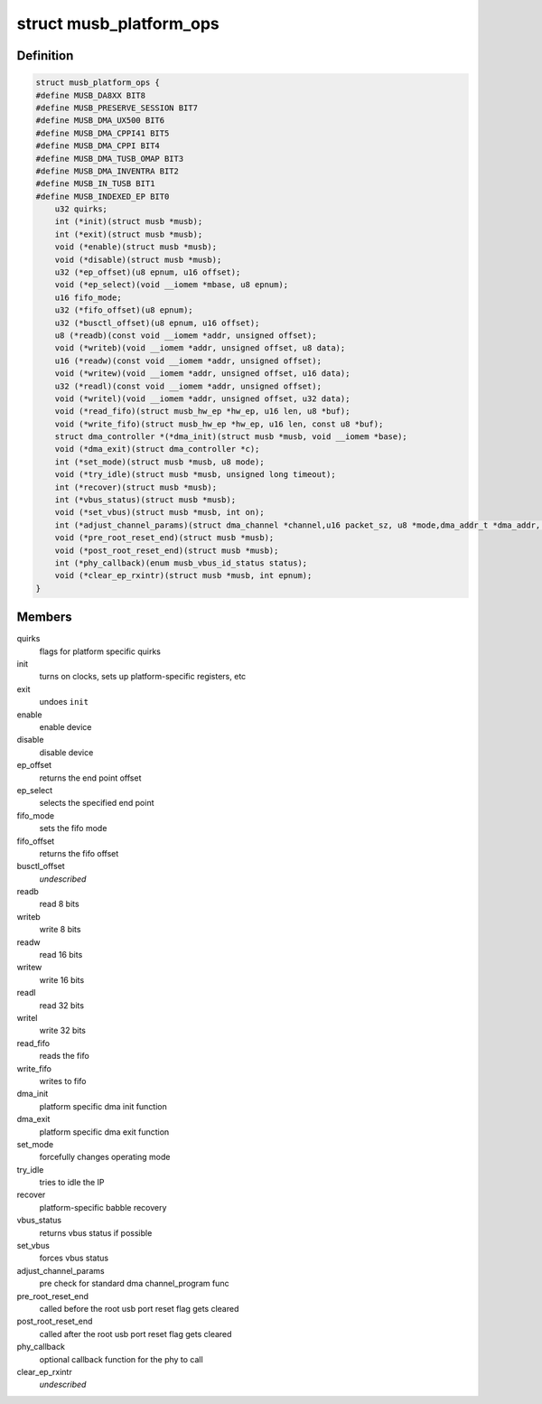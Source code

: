 .. -*- coding: utf-8; mode: rst -*-
.. src-file: drivers/usb/musb/musb_core.h

.. _`musb_platform_ops`:

struct musb_platform_ops
========================

.. c:type:: struct musb_platform_ops

    Operations passed to musb_core by HW glue layer

.. _`musb_platform_ops.definition`:

Definition
----------

.. code-block:: c

    struct musb_platform_ops {
    #define MUSB_DA8XX BIT8
    #define MUSB_PRESERVE_SESSION BIT7
    #define MUSB_DMA_UX500 BIT6
    #define MUSB_DMA_CPPI41 BIT5
    #define MUSB_DMA_CPPI BIT4
    #define MUSB_DMA_TUSB_OMAP BIT3
    #define MUSB_DMA_INVENTRA BIT2
    #define MUSB_IN_TUSB BIT1
    #define MUSB_INDEXED_EP BIT0
        u32 quirks;
        int (*init)(struct musb *musb);
        int (*exit)(struct musb *musb);
        void (*enable)(struct musb *musb);
        void (*disable)(struct musb *musb);
        u32 (*ep_offset)(u8 epnum, u16 offset);
        void (*ep_select)(void __iomem *mbase, u8 epnum);
        u16 fifo_mode;
        u32 (*fifo_offset)(u8 epnum);
        u32 (*busctl_offset)(u8 epnum, u16 offset);
        u8 (*readb)(const void __iomem *addr, unsigned offset);
        void (*writeb)(void __iomem *addr, unsigned offset, u8 data);
        u16 (*readw)(const void __iomem *addr, unsigned offset);
        void (*writew)(void __iomem *addr, unsigned offset, u16 data);
        u32 (*readl)(const void __iomem *addr, unsigned offset);
        void (*writel)(void __iomem *addr, unsigned offset, u32 data);
        void (*read_fifo)(struct musb_hw_ep *hw_ep, u16 len, u8 *buf);
        void (*write_fifo)(struct musb_hw_ep *hw_ep, u16 len, const u8 *buf);
        struct dma_controller *(*dma_init)(struct musb *musb, void __iomem *base);
        void (*dma_exit)(struct dma_controller *c);
        int (*set_mode)(struct musb *musb, u8 mode);
        void (*try_idle)(struct musb *musb, unsigned long timeout);
        int (*recover)(struct musb *musb);
        int (*vbus_status)(struct musb *musb);
        void (*set_vbus)(struct musb *musb, int on);
        int (*adjust_channel_params)(struct dma_channel *channel,u16 packet_sz, u8 *mode,dma_addr_t *dma_addr, u32 *len);
        void (*pre_root_reset_end)(struct musb *musb);
        void (*post_root_reset_end)(struct musb *musb);
        int (*phy_callback)(enum musb_vbus_id_status status);
        void (*clear_ep_rxintr)(struct musb *musb, int epnum);
    }

.. _`musb_platform_ops.members`:

Members
-------

quirks
    flags for platform specific quirks

init
    turns on clocks, sets up platform-specific registers, etc

exit
    undoes \ ``init``\ 

enable
    enable device

disable
    disable device

ep_offset
    returns the end point offset

ep_select
    selects the specified end point

fifo_mode
    sets the fifo mode

fifo_offset
    returns the fifo offset

busctl_offset
    *undescribed*

readb
    read 8 bits

writeb
    write 8 bits

readw
    read 16 bits

writew
    write 16 bits

readl
    read 32 bits

writel
    write 32 bits

read_fifo
    reads the fifo

write_fifo
    writes to fifo

dma_init
    platform specific dma init function

dma_exit
    platform specific dma exit function

set_mode
    forcefully changes operating mode

try_idle
    tries to idle the IP

recover
    platform-specific babble recovery

vbus_status
    returns vbus status if possible

set_vbus
    forces vbus status

adjust_channel_params
    pre check for standard dma channel_program func

pre_root_reset_end
    called before the root usb port reset flag gets cleared

post_root_reset_end
    called after the root usb port reset flag gets cleared

phy_callback
    optional callback function for the phy to call

clear_ep_rxintr
    *undescribed*

.. This file was automatic generated / don't edit.

